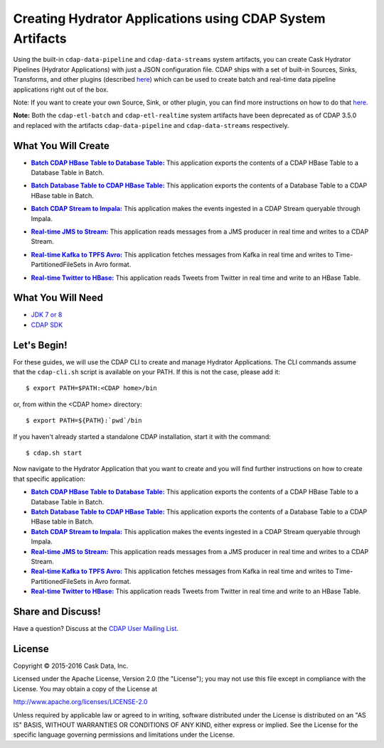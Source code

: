 ==========================================================
Creating Hydrator Applications using CDAP System Artifacts
==========================================================

Using the built-in ``cdap-data-pipeline`` and ``cdap-data-streams`` system artifacts, you can
create Cask Hydrator Pipelines (Hydrator Applications) with just a JSON configuration file. CDAP ships
with a set of built-in Sources, Sinks, Transforms, and other plugins (described `here
<http://docs.cdap.io/cdap/current/en/hydrator-manual/plugins/index.html>`__) which can be used
to create batch and real-time data pipeline applications right out of the box.

Note: If you want to create your own Source, Sink, or other plugin, you can find more
instructions on how to do that `here
<http://docs.cdap.io/cdap/current/en/hydrator-manual/developing-plugins/index.html>`__.

**Note:** Both the ``cdap-etl-batch`` and ``cdap-etl-realtime`` system artifacts have been
deprecated as of CDAP 3.5.0 and replaced with the artifacts ``cdap-data-pipeline`` and
``cdap-data-streams`` respectively.


What You Will Create
====================

.. |CDAPTableToDBTable| replace:: **Batch CDAP HBase Table to Database Table:**
.. _CDAPTableToDBTable: CDAPTableToDBTable

- |CDAPTableToDBTable|_ This application exports the contents of a CDAP HBase Table to a Database Table in Batch.


.. |DBTableToCDAPTable| replace:: **Batch Database Table to CDAP HBase Table:**
.. _DBTableToCDAPTable: DBTableToCDAPTable

- |DBTableToCDAPTable|_ This application exports the contents of a Database Table to a CDAP HBase table in Batch.


.. |StreamToImpala| replace:: **Batch CDAP Stream to Impala:**
.. _StreamToImpala: StreamToImpala

- |StreamToImpala|_ This application makes the events ingested in a CDAP Stream queryable through Impala.


.. |RealtimeJMSToStream| replace:: **Real-time JMS to Stream:**
.. _RealtimeJMSToStream: RealtimeJMSToStream

- |RealtimeJMSToStream|_ This application reads messages from a JMS producer in real time and writes to a CDAP Stream.


.. |RealtimeKafkaToTPFSAvro| replace:: **Real-time Kafka to TPFS Avro:**
.. _RealtimeKafkaToTPFSAvro: RealtimeKafkaToTPFSAvro

- |RealtimeKafkaToTPFSAvro|_ This application fetches messages from Kafka in real time and writes to Time-PartitionedFileSets in Avro format.


.. |RealtimeTwitterToHBase| replace:: **Real-time Twitter to HBase:**
.. _RealtimeTwitterToHBase: RealtimeTwitterToHBase

- |RealtimeTwitterToHBase|_ This application reads Tweets from Twitter in real time and write to an HBase Table.


What You Will Need
==================

- `JDK 7 or 8 <http://www.oracle.com/technetwork/java/javase/downloads/index.html>`__
- `CDAP SDK <http://docs.cdap.io/cdap/current/en/developers-manual/getting-started/standalone/index.html>`__


Let's Begin!
============
For these guides, we will use the CDAP CLI to create and manage Hydrator Applications. The CLI
commands assume that the ``cdap-cli.sh`` script is available on your PATH. If this is not
the case, please add it::

  $ export PATH=$PATH:<CDAP home>/bin
  
or, from within the <CDAP home> directory::

  $ export PATH=${PATH}:`pwd`/bin

If you haven't already started a standalone CDAP installation, start it with the command::

  $ cdap.sh start

Now navigate to the Hydrator Application that you want to create and you will find further
instructions on how to create that specific application:

- |CDAPTableToDBTable|_ This application exports the contents of a CDAP HBase Table to a Database Table in Batch.

- |DBTableToCDAPTable|_ This application exports the contents of a Database Table to a CDAP HBase table in Batch.

- |StreamToImpala|_ This application makes the events ingested in a CDAP Stream queryable through Impala.

- |RealtimeJMSToStream|_ This application reads messages from a JMS producer in real time and writes to a CDAP Stream.

- |RealtimeKafkaToTPFSAvro|_ This application fetches messages from Kafka in real time and writes to Time-PartitionedFileSets in Avro format.

- |RealtimeTwitterToHBase|_ This application reads Tweets from Twitter in real time and write to an HBase Table.


Share and Discuss!
==================
Have a question? Discuss at the `CDAP User Mailing List <https://groups.google.com/forum/#!forum/cdap-user>`__.

License
=======
Copyright © 2015-2016 Cask Data, Inc.

Licensed under the Apache License, Version 2.0 (the "License"); you may
not use this file except in compliance with the License. You may obtain
a copy of the License at

http://www.apache.org/licenses/LICENSE-2.0

Unless required by applicable law or agreed to in writing, software
distributed under the License is distributed on an "AS IS" BASIS,
WITHOUT WARRANTIES OR CONDITIONS OF ANY KIND, either express or implied.
See the License for the specific language governing permissions and
limitations under the License.

